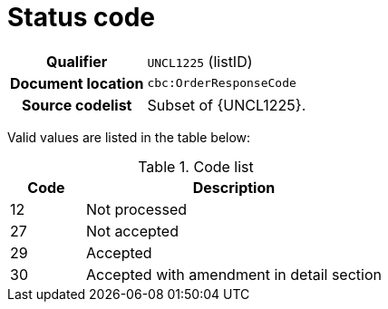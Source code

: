 = Status code

[cols="1,4"]
|===
h| Qualifier
| `UNCL1225` (listID)
h| Document location
| `cbc:OrderResponseCode`
h| Source codelist
a| Subset of {UNCL1225}.
|===

Valid values are listed in the table below:

[cols="1,4", options="header"]
.Code list
|===
| Code
| Description

| 12
| Not processed

| 27
| Not accepted

| 29
| Accepted

| 30
| Accepted with amendment in detail section

|===
